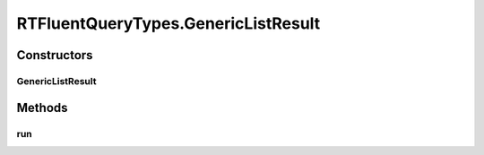 .. java:import:: com.rethinkdb RethinkDBConnection

.. java:import:: com.rethinkdb.ast RTTreeKeeper

.. java:import:: com.rethinkdb.fluent RTFluentQuery

.. java:import:: com.rethinkdb.fluent RTTopLevelQuery

.. java:import:: com.rethinkdb.model DBObject

.. java:import:: com.rethinkdb.response DBResponseMapper

.. java:import:: com.rethinkdb.response.model DDLResult

.. java:import:: com.rethinkdb.response.model DMLResult

.. java:import:: java.util List

RTFluentQueryTypes.GenericListResult
====================================

.. java:package:: com.rethinkdb.fluent.types
   :noindex:

.. java:type:: public static class GenericListResult extends RTFluentQuery
   :outertype: RTFluentQueryTypes

Constructors
------------
GenericListResult
^^^^^^^^^^^^^^^^^

.. java:constructor:: public GenericListResult(RTTreeKeeper treeKeeper)
   :outertype: RTFluentQueryTypes.GenericListResult

Methods
-------
run
^^^

.. java:method:: @SuppressWarnings public List run(RethinkDBConnection connection)
   :outertype: RTFluentQueryTypes.GenericListResult

